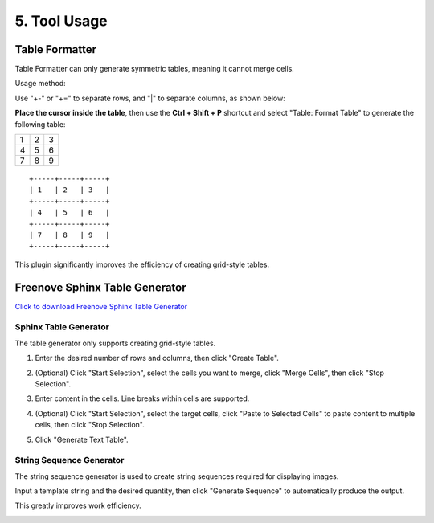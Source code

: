 ######################################################
5. Tool Usage  
######################################################  

Table Formatter  
********************************************  

Table Formatter can only generate symmetric tables, meaning it cannot merge cells.  

Usage method:  

Use "+-" or "+=" to separate rows, and "|" to separate columns, as shown below:  

.. image:: ../_static/imgs/Tools/Tools00.png  

**Place the cursor inside the table**, then use the **Ctrl + Shift + P** shortcut and select "Table: Format Table" to generate the following table:  

+-----+-----+-----+  
| 1   | 2   | 3   |  
+-----+-----+-----+  
| 4   | 5   | 6   |  
+-----+-----+-----+  
| 7   | 8   | 9   |  
+-----+-----+-----+  

::  

    +-----+-----+-----+  
    | 1   | 2   | 3   |  
    +-----+-----+-----+  
    | 4   | 5   | 6   |  
    +-----+-----+-----+  
    | 7   | 8   | 9   |  
    +-----+-----+-----+  

This plugin significantly improves the efficiency of creating grid-style tables.  

Freenove Sphinx Table Generator  
********************************************  

`Click to download Freenove Sphinx Table Generator <https://github.com/Vegetable-SYC/Sphinx_Table_Generator/archive/refs/heads/master.zip>`_  

Sphinx Table Generator  
====================================  

The table generator only supports creating grid-style tables.  

1. Enter the desired number of rows and columns, then click "Create Table".  

.. image:: ../_static/imgs/Tools/Tools01.png  

2. (Optional) Click "Start Selection", select the cells you want to merge, click "Merge Cells", then click "Stop Selection".  

.. image:: ../_static/imgs/Tools/Tools02.png  

3. Enter content in the cells. Line breaks within cells are supported.  

.. image:: ../_static/imgs/Tools/Tools03.png  

4. (Optional) Click "Start Selection", select the target cells, click "Paste to Selected Cells" to paste content to multiple cells, then click "Stop Selection".  

.. image:: ../_static/imgs/Tools/Tools04.png  

5. Click "Generate Text Table".  

.. image:: ../_static/imgs/Tools/Tools05.png  

String Sequence Generator  
===================================  

The string sequence generator is used to create string sequences required for displaying images.  

Input a template string and the desired quantity, then click "Generate Sequence" to automatically produce the output.  

This greatly improves work efficiency.  

.. image:: ../_static/imgs/Tools/Tools06.png